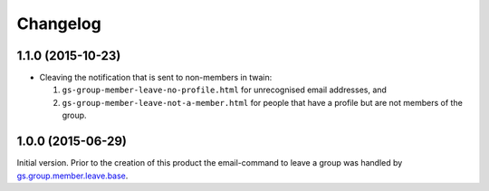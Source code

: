 Changelog
=========

1.1.0 (2015-10-23)
------------------

* Cleaving the notification that is sent to non-members in twain:

  #. ``gs-group-member-leave-no-profile.html`` for unrecognised
     email addresses, and
  #. ``gs-group-member-leave-not-a-member.html`` for people that
     have a profile but are not members of the group.

1.0.0 (2015-06-29)
------------------

Initial version. Prior to the creation of this product the
email-command to leave a group was handled by
`gs.group.member.leave.base`_.

.. _gs.group.member.leave.base:
   https://github.com/groupserver/gs.group.member.leave.base

..  LocalWords:  Changelog

